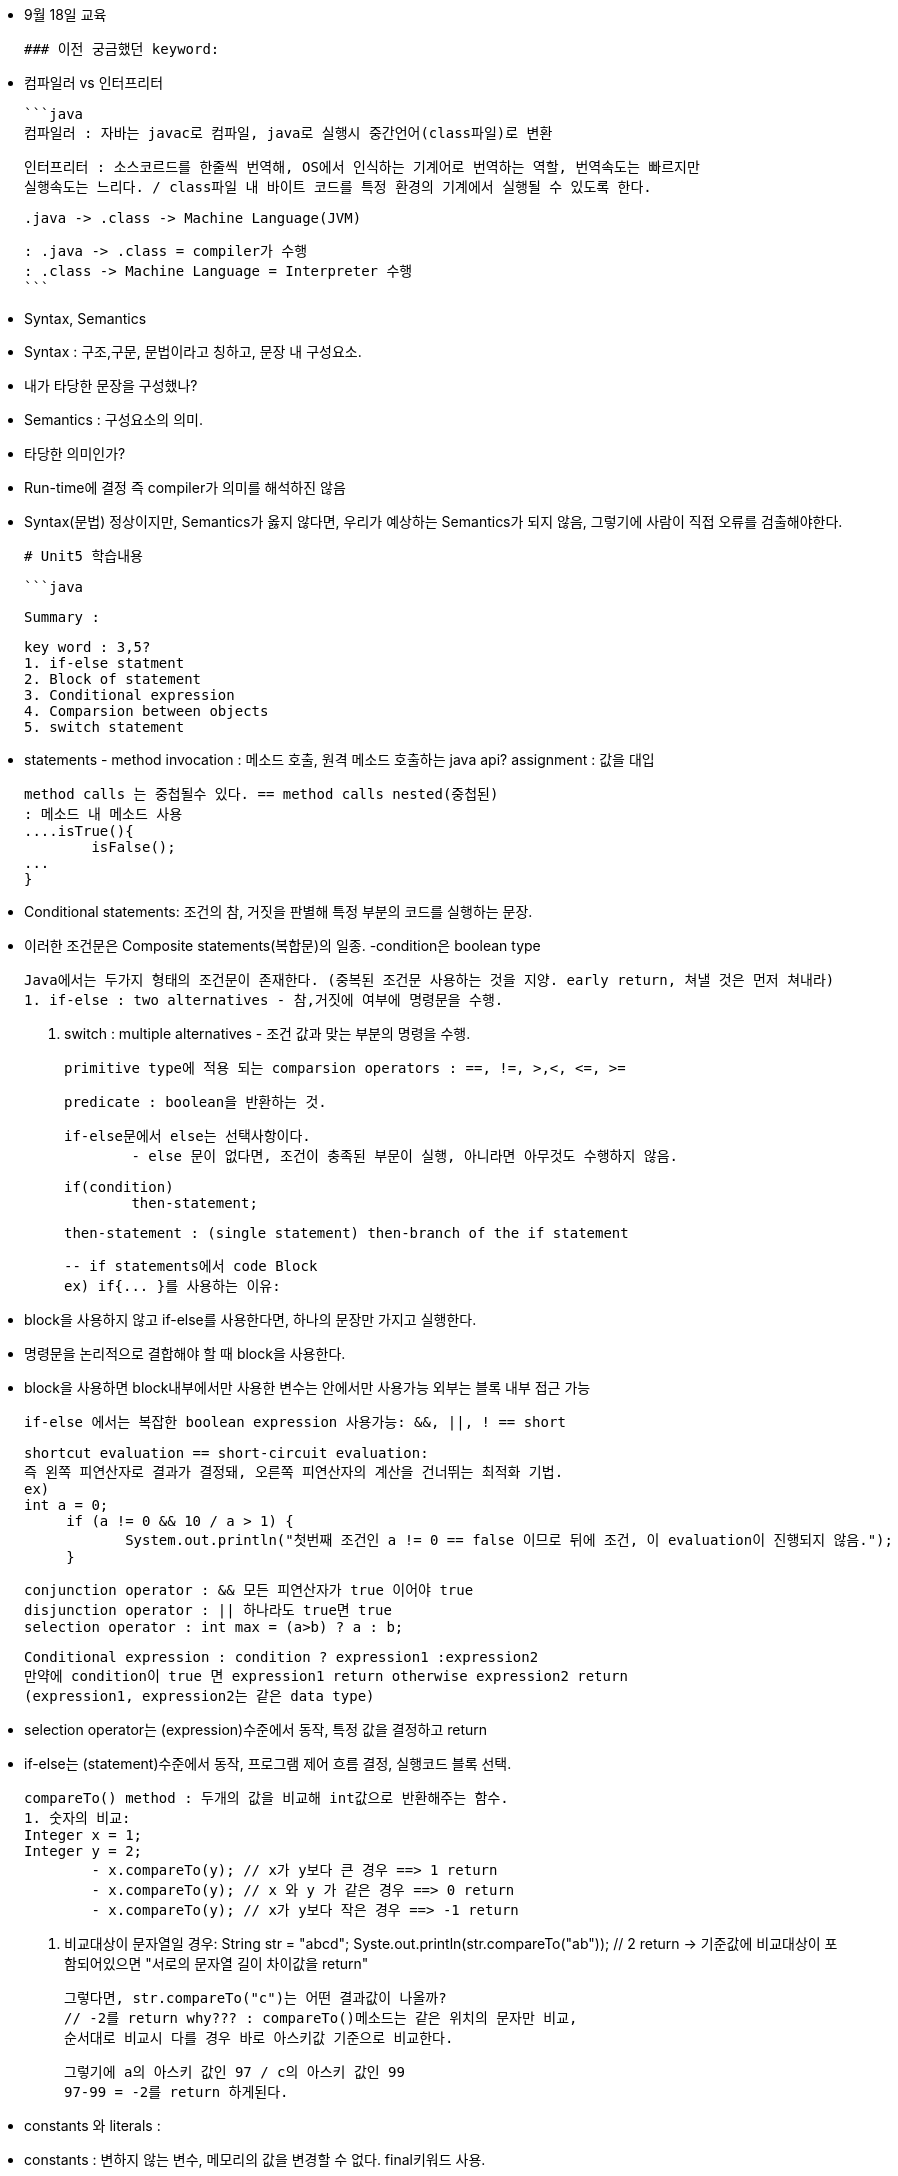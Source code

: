 - 9월 18일 교육
    
    
    ### 이전 궁금했던 keyword:
    
    - 컴파일러 vs 인터프리터
        
        ```java
        컴파일러 : 자바는 javac로 컴파일, java로 실행시 중간언어(class파일)로 변환
         
        인터프리터 : 소스코르드를 한줄씩 번역해, OS에서 인식하는 기계어로 번역하는 역할, 번역속도는 빠르지만
        실행속도는 느리다. / class파일 내 바이트 코드를 특정 환경의 기계에서 실행될 수 있도록 한다.
        
        .java -> .class -> Machine Language(JVM)
        
        : .java -> .class = compiler가 수행
        : .class -> Machine Language = Interpreter 수행
        ```
        
    - Syntax, Semantics
        - Syntax : 구조,구문, 문법이라고 칭하고, 문장 내 구성요소.
            - 내가 타당한 문장을 구성했나?
        - Semantics : 구성요소의 의미.
            - 타당한 의미인가?
            - Run-time에 결정 즉 compiler가 의미를 해석하진 않음
            - Syntax(문법) 정상이지만, Semantics가 옳지 않다면, 우리가 예상하는 Semantics가 되지 않음, 그렇기에 사람이 직접 오류를 검출해야한다.
    
    # Unit5 학습내용
    
    ```java
    
    Summary : 
    
    key word : 3,5? 
    1. if-else statment
    2. Block of statement
    3. Conditional expression
    4. Comparsion between objects
    5. switch statement
    
    - statements - 
    method invocation : 메소드 호출, 원격 메소드 호출하는 java api?
    assignment : 값을 대입
    
    method calls 는 중첩될수 있다. == method calls nested(중첩된)
    : 메소드 내 메소드 사용
    ....isTrue(){
    	isFalse();
    ...
    }
    
    - Conditional statements: 조건의 참, 거짓을 판별해 특정 부분의 코드를 실행하는 문장.
    - 이러한 조건문은 Composite statements(복합문)의 일종.
    -condition은 boolean type
    
    Java에서는 두가지 형태의 조건문이 존재한다. (중복된 조건문 사용하는 것을 지양. early return, 쳐낼 것은 먼저 쳐내라) 
    1. if-else : two alternatives - 참,거짓에 여부에 명령문을 수행.
    
    2. switch : multiple alternatives - 조건 값과 맞는 부분의 명령을 수행.
    
    primitive type에 적용 되는 comparsion operators : ==, !=, >,<, <=, >= 
    
    predicate : boolean을 반환하는 것.
    
    if-else문에서 else는 선택사항이다. 
    	- else 문이 없다면, 조건이 충족된 부문이 실행, 아니라면 아무것도 수행하지 않음.
    
    if(condition) 
    	then-statement;
    
    then-statement : (single statement) then-branch of the if statement
    
    -- if statements에서 code Block
    ex) if{... }를 사용하는 이유:
    
    - block을 사용하지 않고 if-else를 사용한다면, 하나의 문장만 가지고 실행한다.
    - 명령문을 논리적으로 결합해야 할 때 block을 사용한다.
    - block을 사용하면 block내부에서만 사용한 변수는 안에서만 사용가능 외부는 블록 내부 접근 가능
    
    if-else 에서는 복잡한 boolean expression 사용가능: &&, ||, ! == short
    
    shortcut evaluation == short-circuit evaluation: 
    즉 왼쪽 피연산자로 결과가 결정돼, 오른쪽 피연산자의 계산을 건너뛰는 최적화 기법.
    ex)
    int a = 0;
         if (a != 0 && 10 / a > 1) {
    	    System.out.println("첫번째 조건인 a != 0 == false 이므로 뒤에 조건, 이 evaluation이 진행되지 않음.");
         }
    
    conjunction operator : && 모든 피연산자가 true 이어야 true
    disjunction operator : || 하나라도 true면 true
    selection operator : int max = (a>b) ? a : b;
    
    Conditional expression : condition ? expression1 :expression2
    만약에 condition이 true 면 expression1 return otherwise expression2 return
    (expression1, expression2는 같은 data type) 
    
    - selection operator는 (expression)수준에서 동작, 특정 값을 결정하고 return
    - if-else는 (statement)수준에서 동작, 프로그램 제어 흐름 결정, 실행코드 블록 선택.
    
    compareTo() method : 두개의 값을 비교해 int값으로 반환해주는 함수.
    1. 숫자의 비교: 
    Integer	x = 1; 
    Integer	y = 2;
    	- x.compareTo(y); // x가 y보다 큰 경우 ==> 1 return 
    	- x.compareTo(y); // x 와 y 가 같은 경우 ==> 0 return
    	- x.compareTo(y); // x가 y보다 작은 경우 ==> -1 return
    
    2. 비교대상이 문자열일 경우: 
    String str = "abcd";
    Syste.out.println(str.compareTo("ab")); // 2 return
    -> 기준값에 비교대상이 포함되어있으면 "서로의 문자열 길이 차이값을 return"
    
    그렇다면, str.compareTo("c")는 어떤 결과값이 나올까?
    // -2를 return why??? : compareTo()메소드는 같은 위치의 문자만 비교, 
    순서대로 비교시 다를 경우 바로 아스키값 기준으로 비교한다.
    
    그렇기에 a의 아스키 값인 97 / c의 아스키 값인 99
    97-99 = -2를 return 하게된다.
    
    - constants 와 literals : 
    - constants : 변하지 않는 변수, 메모리의 값을 변경할 수 없다. final키워드 사용.
    
    final double PI = 3.141592; //변하지 않는 값 PI 상수(consatant)
    
    - literals : 고정된 값을 나타내는 식별자, 코드 내 직접사용, 변경될 수 없다.
    int number = 1; // 1은 정수형 literal
    String str = "Hello"; //String형 literal
    boolean bool = false; //boolean형 literal
    
    인스턴스는 literal이 될수 없다. 
    인스턴스는 동적으로 사용되기 때문에, 값이 언제 바귈지 모르기 때문에.. 
    
    ```